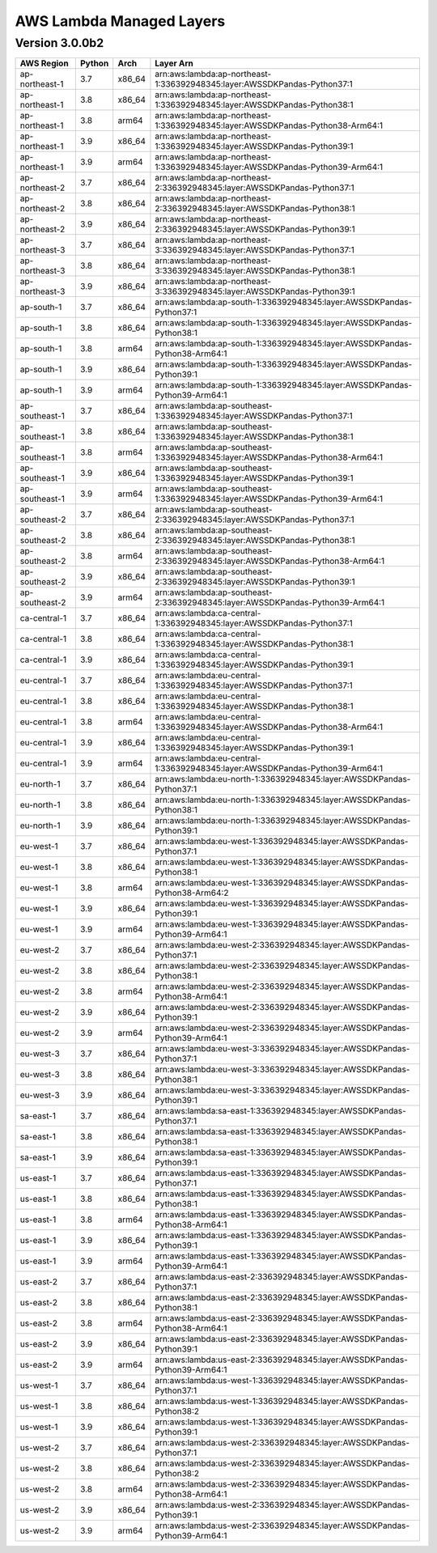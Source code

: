 
AWS Lambda Managed Layers
==========================

Version 3.0.0b2
^^^^^^^^^^^^^^^^^

+----------------+--------+-------+-----------------------------------------------------------------------------------+
| AWS Region     | Python | Arch  | Layer Arn                                                                         |
+================+========+=======+===================================================================================+
| ap-northeast-1 | 3.7    | x86_64| arn:aws:lambda:ap-northeast-1:336392948345:layer:AWSSDKPandas-Python37:1          |
+----------------+--------+-------+-----------------------------------------------------------------------------------+
| ap-northeast-1 | 3.8    | x86_64| arn:aws:lambda:ap-northeast-1:336392948345:layer:AWSSDKPandas-Python38:1          |
+----------------+--------+-------+-----------------------------------------------------------------------------------+
| ap-northeast-1 | 3.8    | arm64 | arn:aws:lambda:ap-northeast-1:336392948345:layer:AWSSDKPandas-Python38-Arm64:1    |
+----------------+--------+-------+-----------------------------------------------------------------------------------+
| ap-northeast-1 | 3.9    | x86_64| arn:aws:lambda:ap-northeast-1:336392948345:layer:AWSSDKPandas-Python39:1          |
+----------------+--------+-------+-----------------------------------------------------------------------------------+
| ap-northeast-1 | 3.9    | arm64 | arn:aws:lambda:ap-northeast-1:336392948345:layer:AWSSDKPandas-Python39-Arm64:1    |
+----------------+--------+-------+-----------------------------------------------------------------------------------+
| ap-northeast-2 | 3.7    | x86_64| arn:aws:lambda:ap-northeast-2:336392948345:layer:AWSSDKPandas-Python37:1          |
+----------------+--------+-------+-----------------------------------------------------------------------------------+
| ap-northeast-2 | 3.8    | x86_64| arn:aws:lambda:ap-northeast-2:336392948345:layer:AWSSDKPandas-Python38:1          |
+----------------+--------+-------+-----------------------------------------------------------------------------------+
| ap-northeast-2 | 3.9    | x86_64| arn:aws:lambda:ap-northeast-2:336392948345:layer:AWSSDKPandas-Python39:1          |
+----------------+--------+-------+-----------------------------------------------------------------------------------+
| ap-northeast-3 | 3.7    | x86_64| arn:aws:lambda:ap-northeast-3:336392948345:layer:AWSSDKPandas-Python37:1          |
+----------------+--------+-------+-----------------------------------------------------------------------------------+
| ap-northeast-3 | 3.8    | x86_64| arn:aws:lambda:ap-northeast-3:336392948345:layer:AWSSDKPandas-Python38:1          |
+----------------+--------+-------+-----------------------------------------------------------------------------------+
| ap-northeast-3 | 3.9    | x86_64| arn:aws:lambda:ap-northeast-3:336392948345:layer:AWSSDKPandas-Python39:1          |
+----------------+--------+-------+-----------------------------------------------------------------------------------+
| ap-south-1     | 3.7    | x86_64| arn:aws:lambda:ap-south-1:336392948345:layer:AWSSDKPandas-Python37:1              |
+----------------+--------+-------+-----------------------------------------------------------------------------------+
| ap-south-1     | 3.8    | x86_64| arn:aws:lambda:ap-south-1:336392948345:layer:AWSSDKPandas-Python38:1              |
+----------------+--------+-------+-----------------------------------------------------------------------------------+
| ap-south-1     | 3.8    | arm64 | arn:aws:lambda:ap-south-1:336392948345:layer:AWSSDKPandas-Python38-Arm64:1        |
+----------------+--------+-------+-----------------------------------------------------------------------------------+
| ap-south-1     | 3.9    | x86_64| arn:aws:lambda:ap-south-1:336392948345:layer:AWSSDKPandas-Python39:1              |
+----------------+--------+-------+-----------------------------------------------------------------------------------+
| ap-south-1     | 3.9    | arm64 | arn:aws:lambda:ap-south-1:336392948345:layer:AWSSDKPandas-Python39-Arm64:1        |
+----------------+--------+-------+-----------------------------------------------------------------------------------+
| ap-southeast-1 | 3.7    | x86_64| arn:aws:lambda:ap-southeast-1:336392948345:layer:AWSSDKPandas-Python37:1          |
+----------------+--------+-------+-----------------------------------------------------------------------------------+
| ap-southeast-1 | 3.8    | x86_64| arn:aws:lambda:ap-southeast-1:336392948345:layer:AWSSDKPandas-Python38:1          |
+----------------+--------+-------+-----------------------------------------------------------------------------------+
| ap-southeast-1 | 3.8    | arm64 | arn:aws:lambda:ap-southeast-1:336392948345:layer:AWSSDKPandas-Python38-Arm64:1    |
+----------------+--------+-------+-----------------------------------------------------------------------------------+
| ap-southeast-1 | 3.9    | x86_64| arn:aws:lambda:ap-southeast-1:336392948345:layer:AWSSDKPandas-Python39:1          |
+----------------+--------+-------+-----------------------------------------------------------------------------------+
| ap-southeast-1 | 3.9    | arm64 | arn:aws:lambda:ap-southeast-1:336392948345:layer:AWSSDKPandas-Python39-Arm64:1    |
+----------------+--------+-------+-----------------------------------------------------------------------------------+
| ap-southeast-2 | 3.7    | x86_64| arn:aws:lambda:ap-southeast-2:336392948345:layer:AWSSDKPandas-Python37:1          |
+----------------+--------+-------+-----------------------------------------------------------------------------------+
| ap-southeast-2 | 3.8    | x86_64| arn:aws:lambda:ap-southeast-2:336392948345:layer:AWSSDKPandas-Python38:1          |
+----------------+--------+-------+-----------------------------------------------------------------------------------+
| ap-southeast-2 | 3.8    | arm64 | arn:aws:lambda:ap-southeast-2:336392948345:layer:AWSSDKPandas-Python38-Arm64:1    |
+----------------+--------+-------+-----------------------------------------------------------------------------------+
| ap-southeast-2 | 3.9    | x86_64| arn:aws:lambda:ap-southeast-2:336392948345:layer:AWSSDKPandas-Python39:1          |
+----------------+--------+-------+-----------------------------------------------------------------------------------+
| ap-southeast-2 | 3.9    | arm64 | arn:aws:lambda:ap-southeast-2:336392948345:layer:AWSSDKPandas-Python39-Arm64:1    |
+----------------+--------+-------+-----------------------------------------------------------------------------------+
| ca-central-1   | 3.7    | x86_64| arn:aws:lambda:ca-central-1:336392948345:layer:AWSSDKPandas-Python37:1            |
+----------------+--------+-------+-----------------------------------------------------------------------------------+
| ca-central-1   | 3.8    | x86_64| arn:aws:lambda:ca-central-1:336392948345:layer:AWSSDKPandas-Python38:1            |
+----------------+--------+-------+-----------------------------------------------------------------------------------+
| ca-central-1   | 3.9    | x86_64| arn:aws:lambda:ca-central-1:336392948345:layer:AWSSDKPandas-Python39:1            |
+----------------+--------+-------+-----------------------------------------------------------------------------------+
| eu-central-1   | 3.7    | x86_64| arn:aws:lambda:eu-central-1:336392948345:layer:AWSSDKPandas-Python37:1            |
+----------------+--------+-------+-----------------------------------------------------------------------------------+
| eu-central-1   | 3.8    | x86_64| arn:aws:lambda:eu-central-1:336392948345:layer:AWSSDKPandas-Python38:1            |
+----------------+--------+-------+-----------------------------------------------------------------------------------+
| eu-central-1   | 3.8    | arm64 | arn:aws:lambda:eu-central-1:336392948345:layer:AWSSDKPandas-Python38-Arm64:1      |
+----------------+--------+-------+-----------------------------------------------------------------------------------+
| eu-central-1   | 3.9    | x86_64| arn:aws:lambda:eu-central-1:336392948345:layer:AWSSDKPandas-Python39:1            |
+----------------+--------+-------+-----------------------------------------------------------------------------------+
| eu-central-1   | 3.9    | arm64 | arn:aws:lambda:eu-central-1:336392948345:layer:AWSSDKPandas-Python39-Arm64:1      |
+----------------+--------+-------+-----------------------------------------------------------------------------------+
| eu-north-1     | 3.7    | x86_64| arn:aws:lambda:eu-north-1:336392948345:layer:AWSSDKPandas-Python37:1              |
+----------------+--------+-------+-----------------------------------------------------------------------------------+
| eu-north-1     | 3.8    | x86_64| arn:aws:lambda:eu-north-1:336392948345:layer:AWSSDKPandas-Python38:1              |
+----------------+--------+-------+-----------------------------------------------------------------------------------+
| eu-north-1     | 3.9    | x86_64| arn:aws:lambda:eu-north-1:336392948345:layer:AWSSDKPandas-Python39:1              |
+----------------+--------+-------+-----------------------------------------------------------------------------------+
| eu-west-1      | 3.7    | x86_64| arn:aws:lambda:eu-west-1:336392948345:layer:AWSSDKPandas-Python37:1               |
+----------------+--------+-------+-----------------------------------------------------------------------------------+
| eu-west-1      | 3.8    | x86_64| arn:aws:lambda:eu-west-1:336392948345:layer:AWSSDKPandas-Python38:1               |
+----------------+--------+-------+-----------------------------------------------------------------------------------+
| eu-west-1      | 3.8    | arm64 | arn:aws:lambda:eu-west-1:336392948345:layer:AWSSDKPandas-Python38-Arm64:2         |
+----------------+--------+-------+-----------------------------------------------------------------------------------+
| eu-west-1      | 3.9    | x86_64| arn:aws:lambda:eu-west-1:336392948345:layer:AWSSDKPandas-Python39:1               |
+----------------+--------+-------+-----------------------------------------------------------------------------------+
| eu-west-1      | 3.9    | arm64 | arn:aws:lambda:eu-west-1:336392948345:layer:AWSSDKPandas-Python39-Arm64:1         |
+----------------+--------+-------+-----------------------------------------------------------------------------------+
| eu-west-2      | 3.7    | x86_64| arn:aws:lambda:eu-west-2:336392948345:layer:AWSSDKPandas-Python37:1               |
+----------------+--------+-------+-----------------------------------------------------------------------------------+
| eu-west-2      | 3.8    | x86_64| arn:aws:lambda:eu-west-2:336392948345:layer:AWSSDKPandas-Python38:1               |
+----------------+--------+-------+-----------------------------------------------------------------------------------+
| eu-west-2      | 3.8    | arm64 | arn:aws:lambda:eu-west-2:336392948345:layer:AWSSDKPandas-Python38-Arm64:1         |
+----------------+--------+-------+-----------------------------------------------------------------------------------+
| eu-west-2      | 3.9    | x86_64| arn:aws:lambda:eu-west-2:336392948345:layer:AWSSDKPandas-Python39:1               |
+----------------+--------+-------+-----------------------------------------------------------------------------------+
| eu-west-2      | 3.9    | arm64 | arn:aws:lambda:eu-west-2:336392948345:layer:AWSSDKPandas-Python39-Arm64:1         |
+----------------+--------+-------+-----------------------------------------------------------------------------------+
| eu-west-3      | 3.7    | x86_64| arn:aws:lambda:eu-west-3:336392948345:layer:AWSSDKPandas-Python37:1               |
+----------------+--------+-------+-----------------------------------------------------------------------------------+
| eu-west-3      | 3.8    | x86_64| arn:aws:lambda:eu-west-3:336392948345:layer:AWSSDKPandas-Python38:1               |
+----------------+--------+-------+-----------------------------------------------------------------------------------+
| eu-west-3      | 3.9    | x86_64| arn:aws:lambda:eu-west-3:336392948345:layer:AWSSDKPandas-Python39:1               |
+----------------+--------+-------+-----------------------------------------------------------------------------------+
| sa-east-1      | 3.7    | x86_64| arn:aws:lambda:sa-east-1:336392948345:layer:AWSSDKPandas-Python37:1               |
+----------------+--------+-------+-----------------------------------------------------------------------------------+
| sa-east-1      | 3.8    | x86_64| arn:aws:lambda:sa-east-1:336392948345:layer:AWSSDKPandas-Python38:1               |
+----------------+--------+-------+-----------------------------------------------------------------------------------+
| sa-east-1      | 3.9    | x86_64| arn:aws:lambda:sa-east-1:336392948345:layer:AWSSDKPandas-Python39:1               |
+----------------+--------+-------+-----------------------------------------------------------------------------------+
| us-east-1      | 3.7    | x86_64| arn:aws:lambda:us-east-1:336392948345:layer:AWSSDKPandas-Python37:1               |
+----------------+--------+-------+-----------------------------------------------------------------------------------+
| us-east-1      | 3.8    | x86_64| arn:aws:lambda:us-east-1:336392948345:layer:AWSSDKPandas-Python38:1               |
+----------------+--------+-------+-----------------------------------------------------------------------------------+
| us-east-1      | 3.8    | arm64 | arn:aws:lambda:us-east-1:336392948345:layer:AWSSDKPandas-Python38-Arm64:1         |
+----------------+--------+-------+-----------------------------------------------------------------------------------+
| us-east-1      | 3.9    | x86_64| arn:aws:lambda:us-east-1:336392948345:layer:AWSSDKPandas-Python39:1               |
+----------------+--------+-------+-----------------------------------------------------------------------------------+
| us-east-1      | 3.9    | arm64 | arn:aws:lambda:us-east-1:336392948345:layer:AWSSDKPandas-Python39-Arm64:1         |
+----------------+--------+-------+-----------------------------------------------------------------------------------+
| us-east-2      | 3.7    | x86_64| arn:aws:lambda:us-east-2:336392948345:layer:AWSSDKPandas-Python37:1               |
+----------------+--------+-------+-----------------------------------------------------------------------------------+
| us-east-2      | 3.8    | x86_64| arn:aws:lambda:us-east-2:336392948345:layer:AWSSDKPandas-Python38:1               |
+----------------+--------+-------+-----------------------------------------------------------------------------------+
| us-east-2      | 3.8    | arm64 | arn:aws:lambda:us-east-2:336392948345:layer:AWSSDKPandas-Python38-Arm64:1         |
+----------------+--------+-------+-----------------------------------------------------------------------------------+
| us-east-2      | 3.9    | x86_64| arn:aws:lambda:us-east-2:336392948345:layer:AWSSDKPandas-Python39:1               |
+----------------+--------+-------+-----------------------------------------------------------------------------------+
| us-east-2      | 3.9    | arm64 | arn:aws:lambda:us-east-2:336392948345:layer:AWSSDKPandas-Python39-Arm64:1         |
+----------------+--------+-------+-----------------------------------------------------------------------------------+
| us-west-1      | 3.7    | x86_64| arn:aws:lambda:us-west-1:336392948345:layer:AWSSDKPandas-Python37:1               |
+----------------+--------+-------+-----------------------------------------------------------------------------------+
| us-west-1      | 3.8    | x86_64| arn:aws:lambda:us-west-1:336392948345:layer:AWSSDKPandas-Python38:2               |
+----------------+--------+-------+-----------------------------------------------------------------------------------+
| us-west-1      | 3.9    | x86_64| arn:aws:lambda:us-west-1:336392948345:layer:AWSSDKPandas-Python39:1               |
+----------------+--------+-------+-----------------------------------------------------------------------------------+
| us-west-2      | 3.7    | x86_64| arn:aws:lambda:us-west-2:336392948345:layer:AWSSDKPandas-Python37:1               |
+----------------+--------+-------+-----------------------------------------------------------------------------------+
| us-west-2      | 3.8    | x86_64| arn:aws:lambda:us-west-2:336392948345:layer:AWSSDKPandas-Python38:2               |
+----------------+--------+-------+-----------------------------------------------------------------------------------+
| us-west-2      | 3.8    | arm64 | arn:aws:lambda:us-west-2:336392948345:layer:AWSSDKPandas-Python38-Arm64:1         |
+----------------+--------+-------+-----------------------------------------------------------------------------------+
| us-west-2      | 3.9    | x86_64| arn:aws:lambda:us-west-2:336392948345:layer:AWSSDKPandas-Python39:1               |
+----------------+--------+-------+-----------------------------------------------------------------------------------+
| us-west-2      | 3.9    | arm64 | arn:aws:lambda:us-west-2:336392948345:layer:AWSSDKPandas-Python39-Arm64:1         |
+----------------+--------+-------+-----------------------------------------------------------------------------------+
